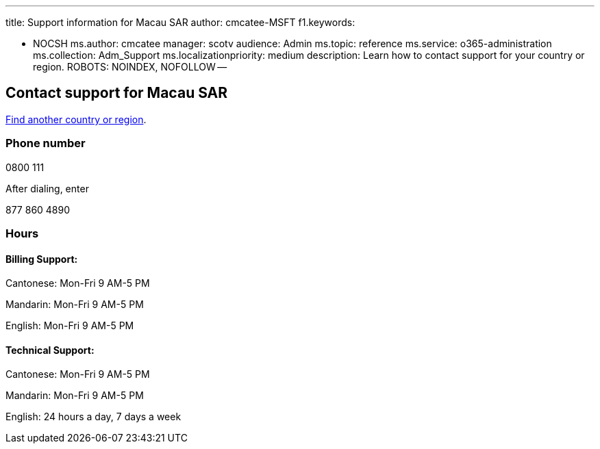 '''

title: Support information for Macau SAR author: cmcatee-MSFT f1.keywords:

* NOCSH ms.author: cmcatee manager: scotv audience: Admin ms.topic: reference ms.service: o365-administration ms.collection: Adm_Support ms.localizationpriority: medium description: Learn how to contact support for your country or region.
ROBOTS: NOINDEX, NOFOLLOW --

== Contact support for Macau SAR

xref:../get-help-support.adoc[Find another country or region].

=== Phone number

0800 111

After dialing, enter

877 860 4890

=== Hours

==== Billing Support:

Cantonese: Mon-Fri 9 AM-5 PM

Mandarin: Mon-Fri 9 AM-5 PM

English: Mon-Fri 9 AM-5 PM

==== Technical Support:

Cantonese: Mon-Fri 9 AM-5 PM

Mandarin: Mon-Fri 9 AM-5 PM

English: 24 hours a day, 7 days a week
